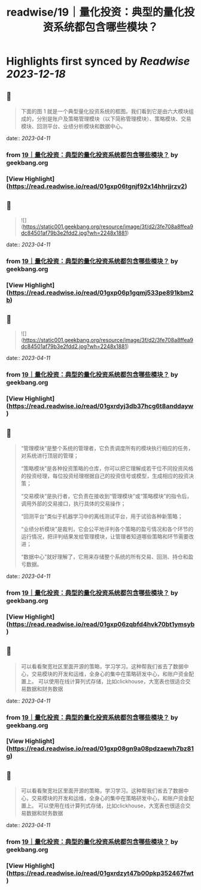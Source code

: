 :PROPERTIES:
:title: readwise/19｜量化投资：典型的量化投资系统都包含哪些模块？
:END:

:PROPERTIES:
:author: [[geekbang.org]]
:full-title: "19｜量化投资：典型的量化投资系统都包含哪些模块？"
:category: [[articles]]
:url: https://time.geekbang.org/column/article/410443
:tags:[[gt/程序员的个人财富课]],
:image-url: https://static001.geekbang.org/resource/image/de/d6/ded5df5581840c748445645abf294cd6.jpg
:END:

* Highlights first synced by [[Readwise]] [[2023-12-18]]
** 📌
#+BEGIN_QUOTE
下面的图 1 就是一个典型量化投资系统的框图。我们看到它是由六大模块组成的，分别是账户及策略管理模块（以下简称管理模块）、策略模块、交易模块、回测平台、业绩分析模块和数据中心。 
#+END_QUOTE
    date:: [[2023-04-11]]
*** from _19｜量化投资：典型的量化投资系统都包含哪些模块？_ by geekbang.org
*** [View Highlight](https://read.readwise.io/read/01gxp06tgnjf92x14hhrjjrzv2)
** 📌
#+BEGIN_QUOTE
![](https://static001.geekbang.org/resource/image/3f/d2/3fe708a8ffea9dc84501af79b3e2fdd2.jpg?wh=2248x1881) 
#+END_QUOTE
    date:: [[2023-04-11]]
*** from _19｜量化投资：典型的量化投资系统都包含哪些模块？_ by geekbang.org
*** [View Highlight](https://read.readwise.io/read/01gxp06p1gqmj533pe891kbm2b)
** 📌
#+BEGIN_QUOTE
![](https://static001.geekbang.org/resource/image/3f/d2/3fe708a8ffea9dc84501af79b3e2fdd2.jpg?wh=2248x1881) 
#+END_QUOTE
    date:: [[2023-04-11]]
*** from _19｜量化投资：典型的量化投资系统都包含哪些模块？_ by geekbang.org
*** [View Highlight](https://read.readwise.io/read/01gxrdyj3db37hcg6t8anddayw)
** 📌
#+BEGIN_QUOTE
“管理模块”是整个系统的管理者，它负责调度所有的模块执行相应的任务，对系统进行顶层的管理；

“策略模块”是各种投资策略的仓库，你可以把它理解成若干位不同投资风格的投资经理，每位投资经理根据自己的投资信号或模型，生成相应的投资决策；

“交易模块”是执行者，它负责在接收到“管理模块”或“策略模块”的指令后，调用外部的交易接口，执行具体的交易操作；

“回测平台”类似于机器学习中的离线测试平台，用于试验各种新策略；

“业绩分析模块”是裁判，它会公平地评判各个策略的盈亏情况和各个环节的运行情况，把评判结果发给管理模块，让管理者知道哪些策略和环节需要改进；

“数据中心”就好理解了，它用来存储整个系统的所有交易、回测、持仓和盈亏数据。 
#+END_QUOTE
    date:: [[2023-04-11]]
*** from _19｜量化投资：典型的量化投资系统都包含哪些模块？_ by geekbang.org
*** [View Highlight](https://read.readwise.io/read/01gxp06zqbfd4hvk70bt1ymsyb)
** 📌
#+BEGIN_QUOTE
可以看看聚宽社区里面开源的策略，学习学习。这种帮我们省去了数据中心，交易模块的开发和运维，全身心的集中在策略研发中心，和账户资金配置上。 可以使用在线计算列式存储，比如clickhouse，大宽表也很适合交易数据和财务数据 
#+END_QUOTE
    date:: [[2023-04-11]]
*** from _19｜量化投资：典型的量化投资系统都包含哪些模块？_ by geekbang.org
*** [View Highlight](https://read.readwise.io/read/01gxp08gn9a08pdzaewh7bz81g)
** 📌
#+BEGIN_QUOTE
可以看看聚宽社区里面开源的策略，学习学习。这种帮我们省去了数据中心，交易模块的开发和运维，全身心的集中在策略研发中心，和账户资金配置上。 可以使用在线计算列式存储，比如clickhouse，大宽表也很适合交易数据和财务数据 
#+END_QUOTE
    date:: [[2023-04-11]]
*** from _19｜量化投资：典型的量化投资系统都包含哪些模块？_ by geekbang.org
*** [View Highlight](https://read.readwise.io/read/01gxrdzyt47b00pkp352467fwt)